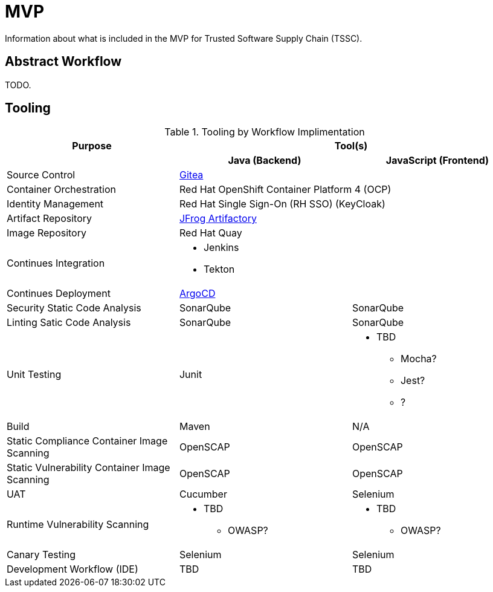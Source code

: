 = MVP
Information about what is included in the MVP for Trusted Software Supply Chain (TSSC).

== Abstract Workflow

TODO.

== Tooling

.Tooling by Workflow Implimentation
[cols="a,a,a",options="header"]
|===
| Purpose
2+| Tool(s)

| 
h| *Java (Backend)*
h| *JavaScript (Frontend)*

| Source Control 
2+| https://github.com/go-gitea/gitea[Gitea]

| Container Orchestration
2+| Red Hat OpenShift Container Platform 4 (OCP)

| Identity Management
2+| Red Hat Single Sign-On (RH SSO) (KeyCloak)

| Artifact Repository
2+| https://jfrog.com/open-source/[JFrog Artifactory]

| Image Repository
2+| Red Hat Quay

| Continues Integration
2+|
* Jenkins
* Tekton

| Continues Deployment
2+| https://argoproj.github.io/argo-cd/[ArgoCD]

| Security Static Code Analysis
| SonarQube
| SonarQube

| Linting Satic Code Analysis
| SonarQube
| SonarQube

| Unit Testing
| Junit
|
* TBD
** Mocha?
** Jest?
** ?

| Build
| Maven
| N/A

| Static Compliance Container Image Scanning
| OpenSCAP
| OpenSCAP

| Static Vulnerability Container Image Scanning
| OpenSCAP
| OpenSCAP

| UAT
| Cucumber
| Selenium

| Runtime Vulnerability Scanning
|
* TBD
** OWASP?
|
* TBD
** OWASP?

| Canary Testing
a| Selenium
a| Selenium

| Development Workflow (IDE)
a| TBD
a| TBD
|===
